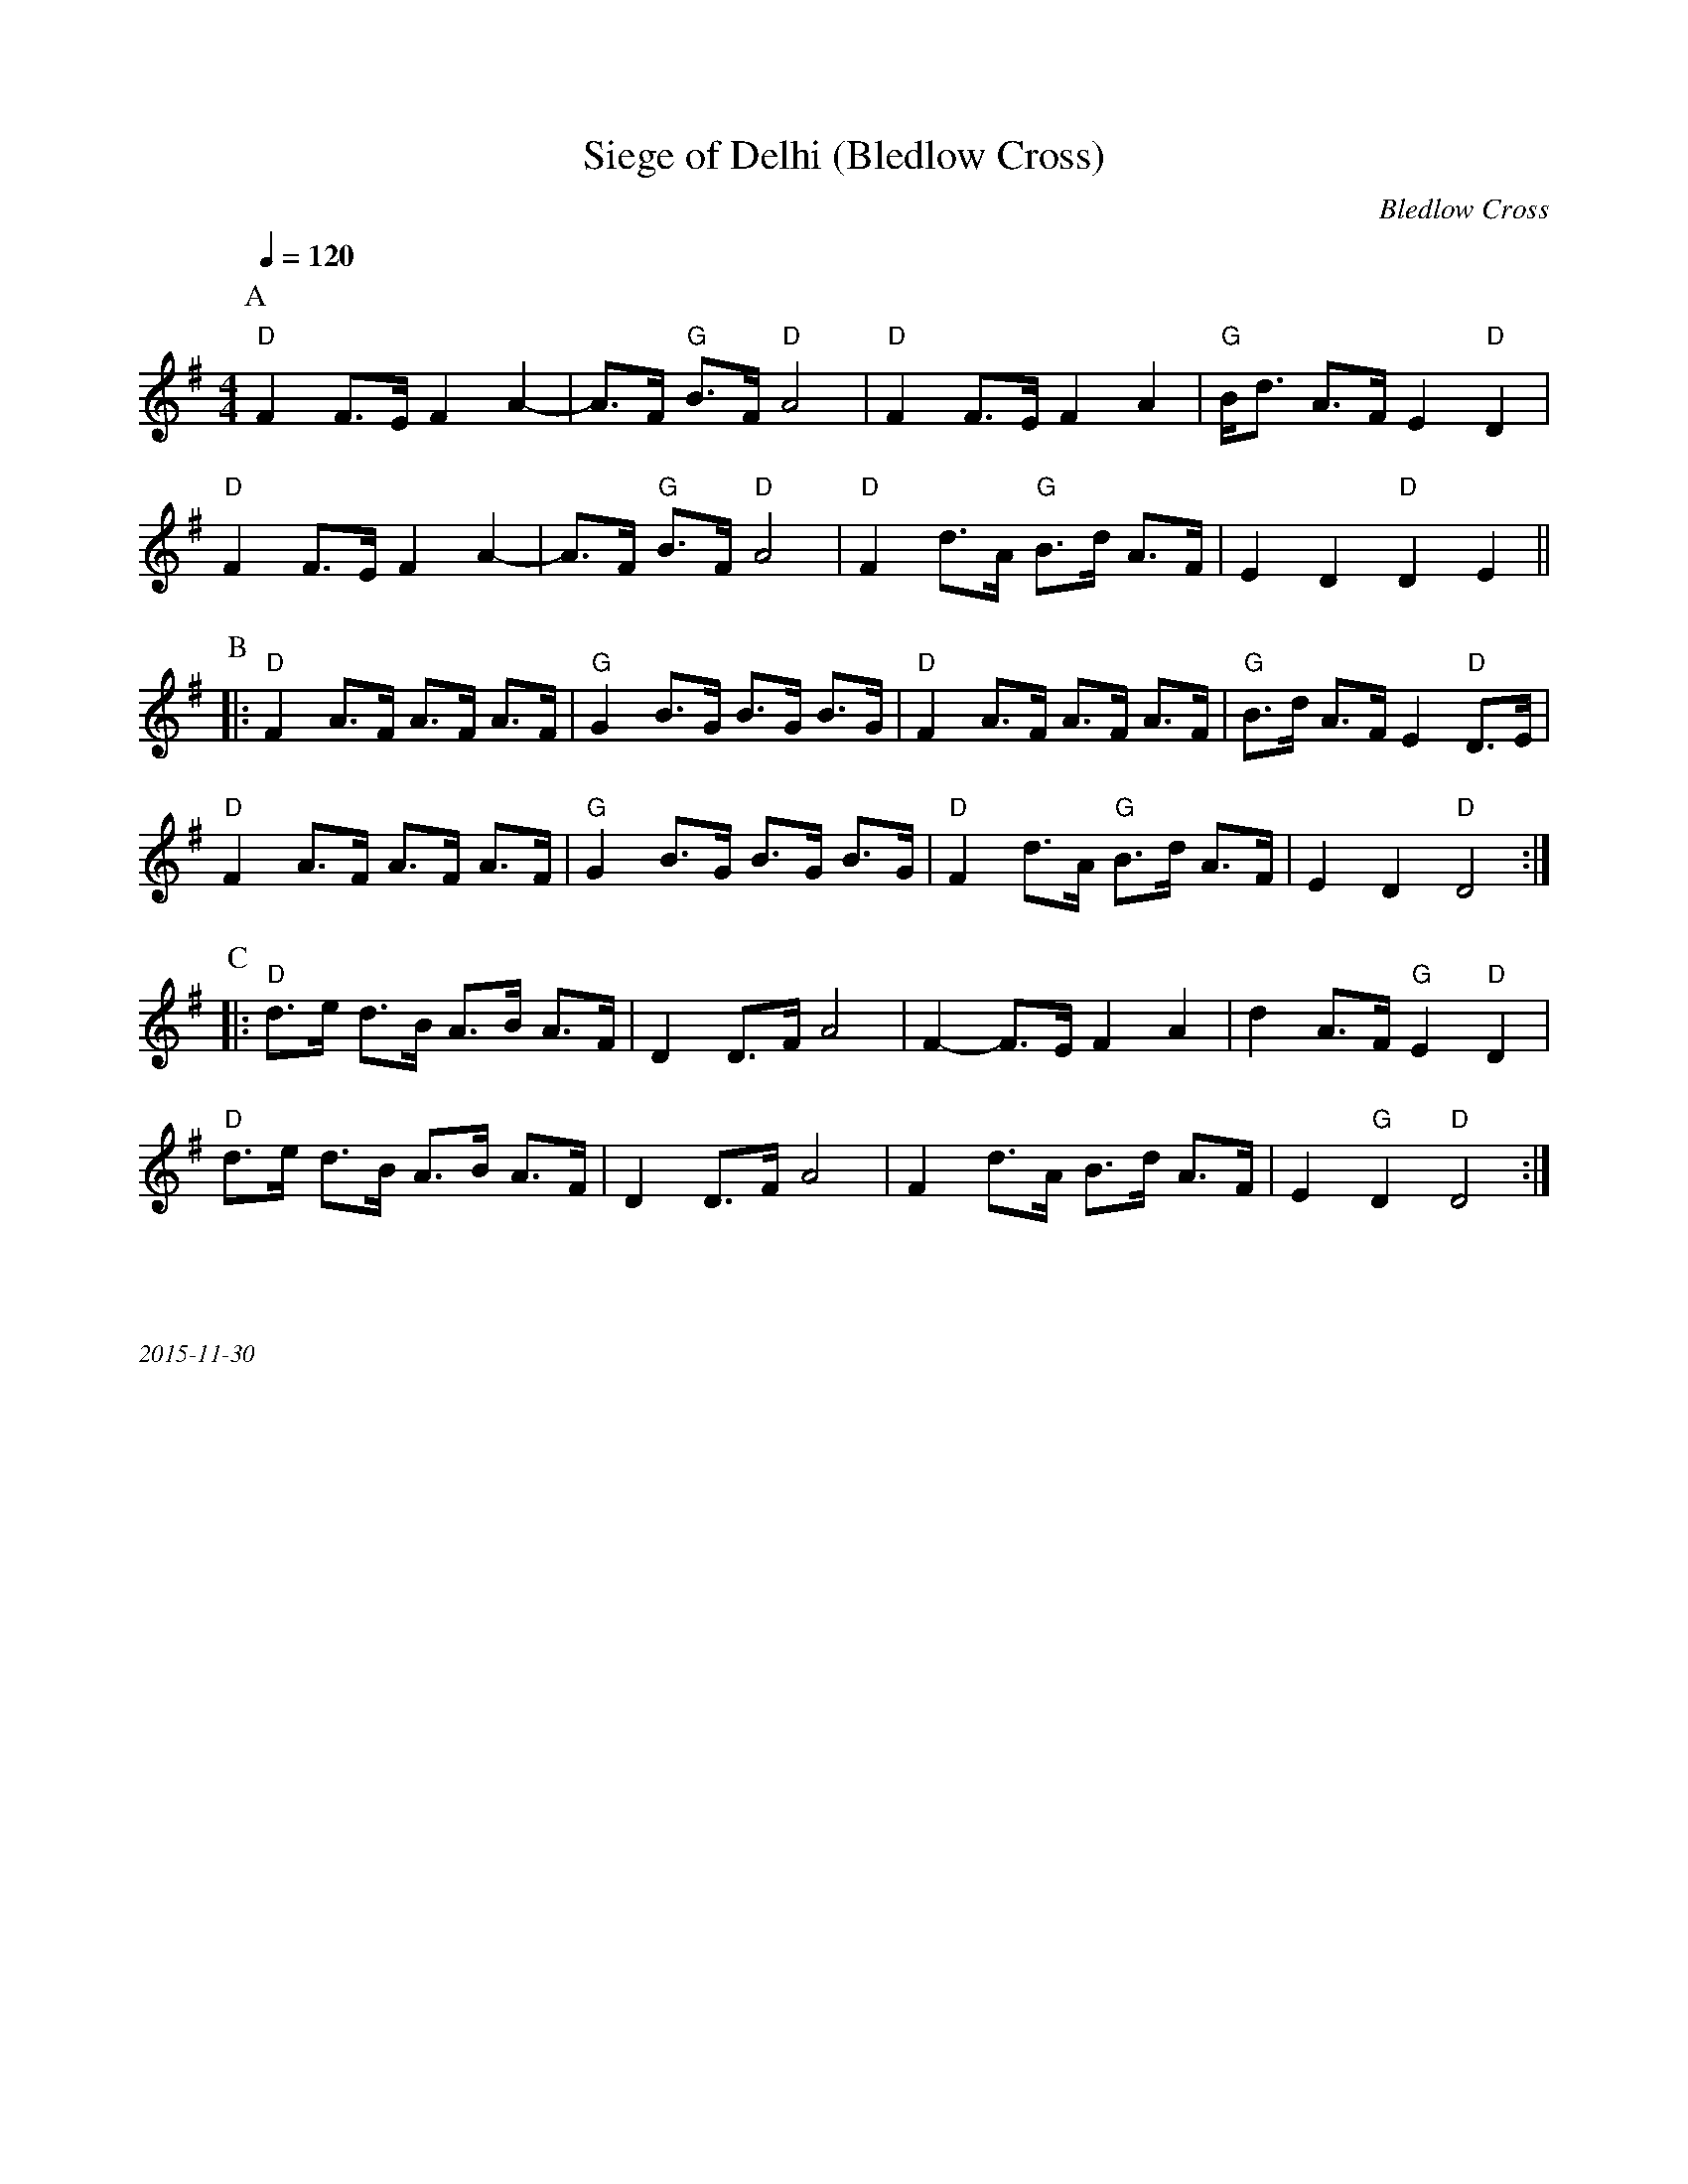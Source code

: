 X:1
T:Siege of Delhi (Bledlow Cross)
C:Bledlow Cross
Q:1/4=120   
M:4/4   
L:1/8  
K:G
P:A
"D" F2 F3/E/ F2 A2- | A3/F/ "G" B3/F/ "D" A4 | "D" F2 F3/E/ F2 A2     | "G" B/d3/ A3/F/ E2 "D" D2 |
"D" F2 F3/E/ F2 A2- | A3/F/ "G" B3/F/ "D" A4 | "D" F2 d3/A/ "G" B3/d/ A3/F/ | E2 D2 "D" D2 E2 ||
P:B
|: "D" F2 A3/F/ A3/F/ A3/F/ | "G" G2 B3/G/ B3/G/ B3/G/ | "D" F2 A3/F/ A3/F/ A3/F/ | "G" B3/d/ A3/F/ E2 "D"  D3/E/ |
"D" F2 A3/F/ A3/F/ A3/F/ | "G" G2 B3/G/ B3/G/ B3/G/  | "D" F2 d3/A/ "G" B3/d/ A3/F/ | E2 D2 "D"  D4      :|
P:C
|: "D" d3/e/ d3/B/ A3/B/ A3/F/ | D2 D3/F/ A4 | F2-F3/E/ F2 A2 | d2 A3/F/ "G" E2 "D" D2 | 
"D" d3/e/ d3/B/ A3/B/ A3/F/ | D2 D3/F/ A4 | F2 d3/A/ B3/d/ A3/F/ | E2 "G" D2 "D" D4 :|]
%%textfont Times-Italic 12
%%begintext justify



2015-11-30
%%endtext
